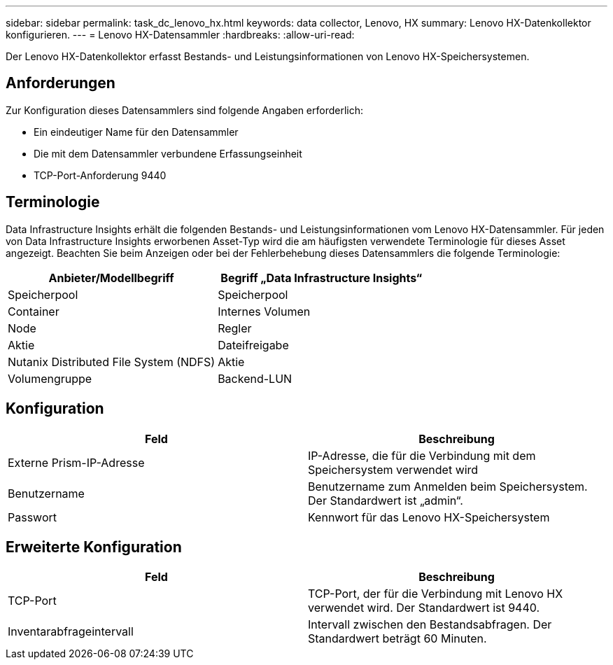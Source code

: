 ---
sidebar: sidebar 
permalink: task_dc_lenovo_hx.html 
keywords: data collector, Lenovo, HX 
summary: Lenovo HX-Datenkollektor konfigurieren. 
---
= Lenovo HX-Datensammler
:hardbreaks:
:allow-uri-read: 


[role="lead"]
Der Lenovo HX-Datenkollektor erfasst Bestands- und Leistungsinformationen von Lenovo HX-Speichersystemen.



== Anforderungen

Zur Konfiguration dieses Datensammlers sind folgende Angaben erforderlich:

* Ein eindeutiger Name für den Datensammler
* Die mit dem Datensammler verbundene Erfassungseinheit
* TCP-Port-Anforderung 9440




== Terminologie

Data Infrastructure Insights erhält die folgenden Bestands- und Leistungsinformationen vom Lenovo HX-Datensammler.  Für jeden von Data Infrastructure Insights erworbenen Asset-Typ wird die am häufigsten verwendete Terminologie für dieses Asset angezeigt.  Beachten Sie beim Anzeigen oder bei der Fehlerbehebung dieses Datensammlers die folgende Terminologie:

[cols="2*"]
|===
| Anbieter/Modellbegriff | Begriff „Data Infrastructure Insights“ 


| Speicherpool | Speicherpool 


| Container | Internes Volumen 


| Node | Regler 


| Aktie | Dateifreigabe 


| Nutanix Distributed File System (NDFS) | Aktie 


| Volumengruppe | Backend-LUN 
|===


== Konfiguration

[cols="2*"]
|===
| Feld | Beschreibung 


| Externe Prism-IP-Adresse | IP-Adresse, die für die Verbindung mit dem Speichersystem verwendet wird 


| Benutzername | Benutzername zum Anmelden beim Speichersystem.  Der Standardwert ist „admin“. 


| Passwort | Kennwort für das Lenovo HX-Speichersystem 
|===


== Erweiterte Konfiguration

[cols="2*"]
|===
| Feld | Beschreibung 


| TCP-Port | TCP-Port, der für die Verbindung mit Lenovo HX verwendet wird.  Der Standardwert ist 9440. 


| Inventarabfrageintervall | Intervall zwischen den Bestandsabfragen. Der Standardwert beträgt 60 Minuten. 
|===